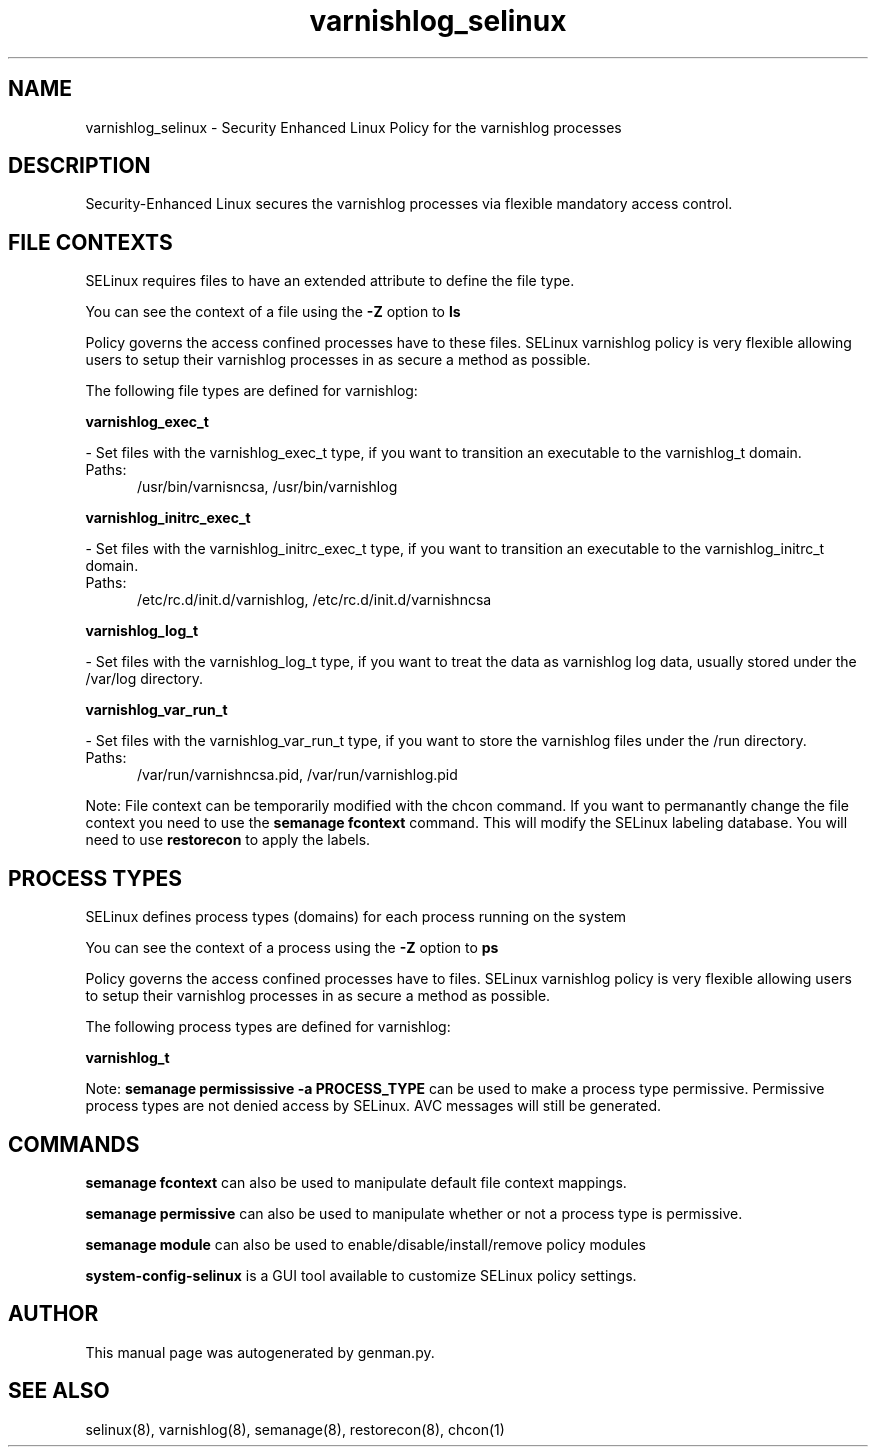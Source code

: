 .TH  "varnishlog_selinux"  "8"  "varnishlog" "dwalsh@redhat.com" "varnishlog SELinux Policy documentation"
.SH "NAME"
varnishlog_selinux \- Security Enhanced Linux Policy for the varnishlog processes
.SH "DESCRIPTION"

Security-Enhanced Linux secures the varnishlog processes via flexible mandatory access
control.  

.SH FILE CONTEXTS
SELinux requires files to have an extended attribute to define the file type. 
.PP
You can see the context of a file using the \fB\-Z\fP option to \fBls\bP
.PP
Policy governs the access confined processes have to these files. 
SELinux varnishlog policy is very flexible allowing users to setup their varnishlog processes in as secure a method as possible.
.PP 
The following file types are defined for varnishlog:


.EX
.PP
.B varnishlog_exec_t 
.EE

- Set files with the varnishlog_exec_t type, if you want to transition an executable to the varnishlog_t domain.

.br
.TP 5
Paths: 
/usr/bin/varnisncsa, /usr/bin/varnishlog

.EX
.PP
.B varnishlog_initrc_exec_t 
.EE

- Set files with the varnishlog_initrc_exec_t type, if you want to transition an executable to the varnishlog_initrc_t domain.

.br
.TP 5
Paths: 
/etc/rc\.d/init\.d/varnishlog, /etc/rc\.d/init\.d/varnishncsa

.EX
.PP
.B varnishlog_log_t 
.EE

- Set files with the varnishlog_log_t type, if you want to treat the data as varnishlog log data, usually stored under the /var/log directory.


.EX
.PP
.B varnishlog_var_run_t 
.EE

- Set files with the varnishlog_var_run_t type, if you want to store the varnishlog files under the /run directory.

.br
.TP 5
Paths: 
/var/run/varnishncsa\.pid, /var/run/varnishlog\.pid

.PP
Note: File context can be temporarily modified with the chcon command.  If you want to permanantly change the file context you need to use the 
.B semanage fcontext 
command.  This will modify the SELinux labeling database.  You will need to use
.B restorecon
to apply the labels.

.SH PROCESS TYPES
SELinux defines process types (domains) for each process running on the system
.PP
You can see the context of a process using the \fB\-Z\fP option to \fBps\bP
.PP
Policy governs the access confined processes have to files. 
SELinux varnishlog policy is very flexible allowing users to setup their varnishlog processes in as secure a method as possible.
.PP 
The following process types are defined for varnishlog:

.EX
.B varnishlog_t 
.EE
.PP
Note: 
.B semanage permississive -a PROCESS_TYPE 
can be used to make a process type permissive. Permissive process types are not denied access by SELinux. AVC messages will still be generated.

.SH "COMMANDS"
.B semanage fcontext
can also be used to manipulate default file context mappings.
.PP
.B semanage permissive
can also be used to manipulate whether or not a process type is permissive.
.PP
.B semanage module
can also be used to enable/disable/install/remove policy modules

.PP
.B system-config-selinux 
is a GUI tool available to customize SELinux policy settings.

.SH AUTHOR	
This manual page was autogenerated by genman.py.

.SH "SEE ALSO"
selinux(8), varnishlog(8), semanage(8), restorecon(8), chcon(1)
